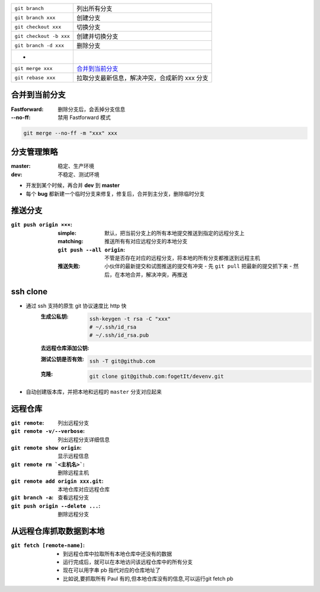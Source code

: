 
=============================  ======
``git branch``                   列出所有分支
``git branch xxx``               创建分支
``git checkout xxx``             切换分支
``git checkout -b xxx``          创建并切换分支
``git branch -d xxx``            删除分支
 -
``git merge xxx``                `合并到当前分支`_
``git rebase xxx``               拉取分支最新信息，解决冲突，合成新的 xxx 分支
=============================  ======


合并到当前分支
----------------------

:Fastforward: 删除分支后，会丢掉分支信息
:--no-ff: 禁用 Fastforward 模式
.. code-block:: bash

    git merge --no-ff -m "xxx" xxx


分支管理策略
--------------------

:master: 稳定、生产环境
:dev: 不稳定、测试环境

- 开发到某个时候，再合并 **dev** 到 **master**
- 每个 **bug** 都新建一个临时分支来修复，修复后，合并到主分支，删除临时分支


推送分支
----------------

:``git push origin ×××``:
    :simple: 默认，把当前分支上的所有本地提交推送到指定的远程分支上
    :matching: 推送所有有对应远程分支的本地分支

        .. code-block:: bash
            git config --global push.default matching
            # git config --global push.default simple
    :``git push --all origin``: 不管是否存在对应的远程分支，将本地的所有分支都推送到远程主机
    :推送失败: 小伙伴的最新提交和试图推送的提交有冲突
        - 先 ``git pull`` 把最新的提交抓下来
        - 然后，在本地合并，解决冲突，再推送


ssh clone
----------

- 通过 ssh 支持的原生 git 协议速度比 http 快
    :生成公私钥:
        .. code-block:: bash

            ssh-keygen -t rsa -C "xxx"
            # ~/.ssh/id_rsa
            # ~/.ssh/id_rsa.pub
    :去远程仓库添加公钥:
    :测试公钥是否有效:
        .. code-block:: bash

            ssh -T git@github.com
    :克隆:
        .. code-block:: bash

            git clone git@github.com:fogetIt/devenv.git
- 自动创建版本库，并把本地和远程的 ``master`` 分支对应起来


远程仓库
---------------

:``git remote``:                    列出远程分支
:``git remote -v/--verbose``:       列出远程分支详细信息
:``git remote show origin``:        显示远程信息
:``git remote rm `<主机名>```:       删除远程主机
:``git remote add origin xxx.git``: 本地仓库对应远程仓库
:``git branch -a``:                 查看远程分支
:``git push origin --delete ...``:  删除远程分支


从远程仓库抓取数据到本地
--------------------------------------

:``git fetch [remote-name]``:
    - 到远程仓库中拉取所有本地仓库中还没有的数据
    - 运行完成后，就可以在本地访问该远程仓库中的所有分支
    - 现在可以用字串 pb 指代对应的仓库地址了
    - 比如说,要抓取所有 Paul 有的,但本地仓库没有的信息,可以运行git fetch pb
